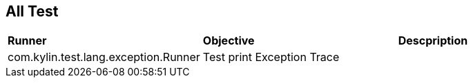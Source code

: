 All Test
--------

|=====================================================================================
|*Runner*                                       |*Objective*           |*Descpription*
|com.kylin.test.lang.exception.Runner           |Test print Exception Trace         | 
|=====================================================================================
